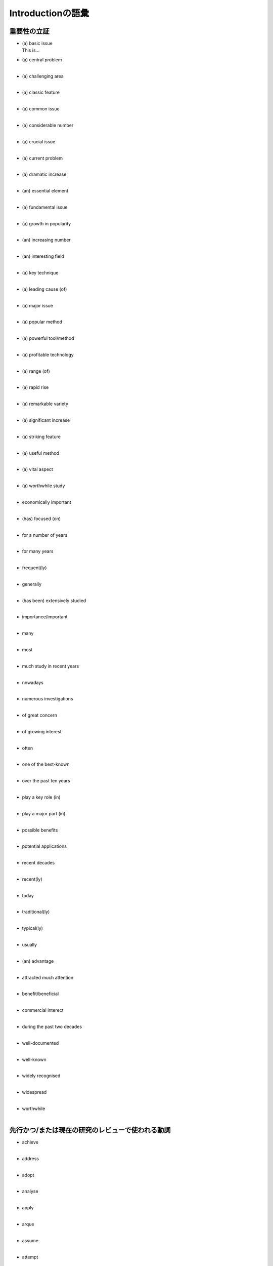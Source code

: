 -------------------------
Introductionの語彙
-------------------------
重要性の立証
------------

- | (a) basic issue
  | This is...
- | (a) central problem
  | 
- | (a) challenging area
  | 
- | (a) classic feature
  | 
- | (a) common issue
  | 
- | (a) considerable number
  | 
- | (a) crucial issue
  | 
- | (a) current problem
  | 
- | (a) dramatic increase
  | 
- | (an) essential element
  | 
- | (a) fundamental issue
  | 
- | (a) growth in popularity
  | 
- | (an) increasing number
  | 
- | (an) interesting field
  | 
- | (a) key technique
  | 
- | (a) leading cause (of)
  | 
- | (a) major issue
  | 
- | (a) popular method
  | 
- | (a) powerful tool/method
  | 
- | (a) profitable technology
  | 
- | (a) range (of)
  | 
- | (a) rapid rise
  | 
- | (a) remarkable variety
  | 
- | (a) significant increase
  | 
- | (a) striking feature
  | 
- | (a) useful method
  | 
- | (a) vital aspect
  | 
- | (a) worthwhile study
  | 
- | economically important
  | 
- | (has) focused (on)
  | 
- | for a number of years
  | 
- | for many years
  | 
- | frequent(ly)
  | 
- | generally
  | 
- | (has been) extensively studied
  | 
- | importance/important
  | 
- | many
  | 
- | most
  | 
- | much study in recent years
  | 
- | nowadays
  | 
- | numerous investigations
  | 
- | of great concern
  | 
- | of growing interest
  | 
- | often
  | 
- | one of the best-known
  | 
- | over the past ten years
  | 
- | play a key role (in)
  | 
- | play a major part (in)
  | 
- | possible benefits
  | 
- | potential applications
  | 
- | recent decades
  | 
- | recent(ly)
  | 
- | today
  | 
- | traditional(ly)
  | 
- | typical(ly)
  | 
- | usually
  | 
- | (an) advantage
  | 
- | attracted much attention
  | 
- | benefit/beneficial
  | 
- | commercial interect
  | 
- | during the past two decades
  | 
- | well-documented
  | 
- | well-known
  | 
- | widely recognised
  | 
- | widespread
  | 
- | worthwhile
  |

先行かつ/または現在の研究のレビューで使われる動詞
----------------------------------------------

- | achieve
  | 
- | address
  |
- | adopt
  |
- | analyse
  | 
- | apply
  |
- | arque
  |
- | assume
  | 
- | attempt
  |
- | calculate
  |
- | categorise
  | 
- | carry out
  |
- | choose
  |
- | claim
  | 
- | classify
  |
- | collect
  |
- | compare
  | 
- | concentrate (on)
  |
- | conclude
  |
- | conduct
  | 
- | confirm
  |
- | consider
  |
- | construct
  | 
- | correlate
  |
- | deal with
  |
- | develop
  | 
- | discover
  |
- | discuss
  |
- | enhance
  | 
- | establish
  |
- | estimate
  |
- | evaluate
  | 
- | examine
  |
- | explain
  |
- | explore
  | 
- | extend
  |
- | find
  |
- | focus on
  | 
- | formulate
  |
- | generate
  |
- | identify
  | 
- | illustrate
  |
- | implement
  |
- | imply
  | 
- | improve
  |
- | incorporate
  |
- | indicate
  | 
- | interpret
  |
- | introduce
  |
- | obtain
  | 
- | overcome
  |
- | perform
  |
- | point out
  | 
- | predict
  |
- | present
  |
- | produce
  | 
- | propose
  |
- | prove
  |
- | provide
  | 
- | publish
  |
- | put forward
  |
- | realise
  | 
- | recognise
  |
- | recommend
  |
- | record
  | 
- | report
  |
- | reveal
  |
- | revise
  | 
- | review
  |
- | show
  |
- | simulate
  | 
- | solve
  |
- | state
  |
- | debate
  | 
- | define
  |
- | demonstrate
  |
- | describe
  | 
- | design
  |
- | detect
  |
- | determine
  | 
- | investigate
  |
- | measure
  |
- | model
  | 
- | monitor
  |
- | note
  |
- | observe
  | 
- | prefer
  |
- | study
  |
- | support
  | 
- | suggest
  |
- | test
  |
- | undertake
  | 
- | use
  |
- | utilise
  |

未解決点/問題点/疑問/批判
------------------------

- | ambiquous
  |
- | computationally demanding
  |
- | confused
  |
- | deficient
  |
- | doubtful
  |
- | expensive
  |
- | false
  |
- | far from perfect
  |
- | ill-defined
  |
- | impractical
  |
- | inaccurate
  |
- | incapable (of)
  |
- | incompatible (with)
  |
- | incomplete
  |
- | inconclusive
  |
- | inconsistent
  |
- | inconvenient
  |
- | incorrect
  |
- | ineffective
  |
- | inefficient
  |
- | inferior
  |
- | inflexible
  |
- | insufficient
  |
- | meaningless
  |
- | misleading
  |
- | non-existent
  |
- | not addressed
  |
- | not apparent
  |
- | not dealt with
  |
- | not repeatable
  |
- | (the) absence of
  |
- | (an) alternative approach
  |
- | (a) challenge
  |
- | (a) detect
  |
- | (a) difficulty
  |
- | (a) disadvantage
  |
- | (a) drawback
  |
- | (an) error
  |
- | (a) flaw
  |
- | (a) gap in our knowledge
  |
- | (a) lack
  |
- | (a) limitation
  |
- | (a) need for clarification
  |
- | (the) next step
  |
- | no correlation (between)
  |
- | (an) obstacle
  |
- | (a) problem
  |
- | (a) risk
  |
- | (a) weakness
  |
- | (to be) confined to
  |
- | (to) demand clarification
  |
- | (to) disagree
  |
- | (to) fail to
  |
- | (to) fail short of
  |
- | (to) miscalculate
  |
- | (to) misjudge
  |
- | (to) misunderstand
  |
- | (to) need to re-examine
  |
- | (to) neglect
  |
- | (to) overlook
  |
- | (to) remain unstudied
  |
- | not studied
  |
- | not sufficiently + adjective
  |
- | not well understood
  |
- | not/not longer useful
  |
- | of little value
  |
- | over-simplistic
  |
- | poor
  |
- | problematic
  |
- | questionable
  |
- | redundant
  |
- | restricted
  |
- | time-consuming
  |
- | unanswered
  |
- | uncertain
  |
- | unclear
  |
- | uneconomic
  |
- | unfounded
  |
- | unlikely
  |
- | unnecessary
  |
- | unproven
  |
- | unrealistic
  |
- | unresolved
  |
- | unsatisfactory
  |
- | unsolved
  |
- | unsuccessful
  |
- | unsupported
  |
- | (to) require clarification
  |
- | (to) suffer (from)
  |
- | few studied have...
  |
- | it is necessary to...
  |
- | little evidence is available
  |
- | little work has been done
  |
- | more work is needed
  |
- | there is growing concern
  |
- | there is an urgent need...
  |
- | this is not the case
  |
- | unfortunately
  |

研究自体
--------

- | (to) attempt
  |
- | (to) compare
  |
- | (to) concentrate (on)
  |
- | (to) conclude
  |
- | (to) describe
  |
- | (to) discuss
  |
- | (to) enable
  |
- | (to) evaluate
  |
- | (to) expect
  |
- | (to) facilitate
  |
- | (to) illustrate
  |
- | (to) improve
  |
- | (to) manage to
  |
- | (to) minimise
  |
- | (to) offer
  |
- | (to) outline
  |
- | (to) predict
  |
- | (to) present
  |
- | (to) propose
  |
- | (to) provide
  |
- | (to) reveal
  |
- | (to) succeed
  |
- | (is) organised as follows:
  |
- | (is) set out as follows:
  |
- | (is/are) presented in deteil
  |
- | (our) approach
  |
- | (the) present work
  |
- | (this) paper
  |
- | (this) project
  |
- | (this) report
  |
- | (this) section
  |
- | (this) study
  |
- | (this) work
  |
- | begin by/with
  |
- | close attention is paid to 
  |
- | here
  |
- | overview
  | 
- | (were/are) able to
  |
- | accurate/accurately
  |
- | effective/effectively
  |
- | efficient/efficiently
  |
- | excellent results
  |
- | innovation
  |
- | new
  |
- | novel method
  |
- | powerful
  |
- | practical
  |
- | simple
  |
- | straightforward
  |
- | successful
  |
- | valuable
  |
- | aim
  |
- | goal
  |
- | intention
  |
- | objective
  |
- | purpose
  |
